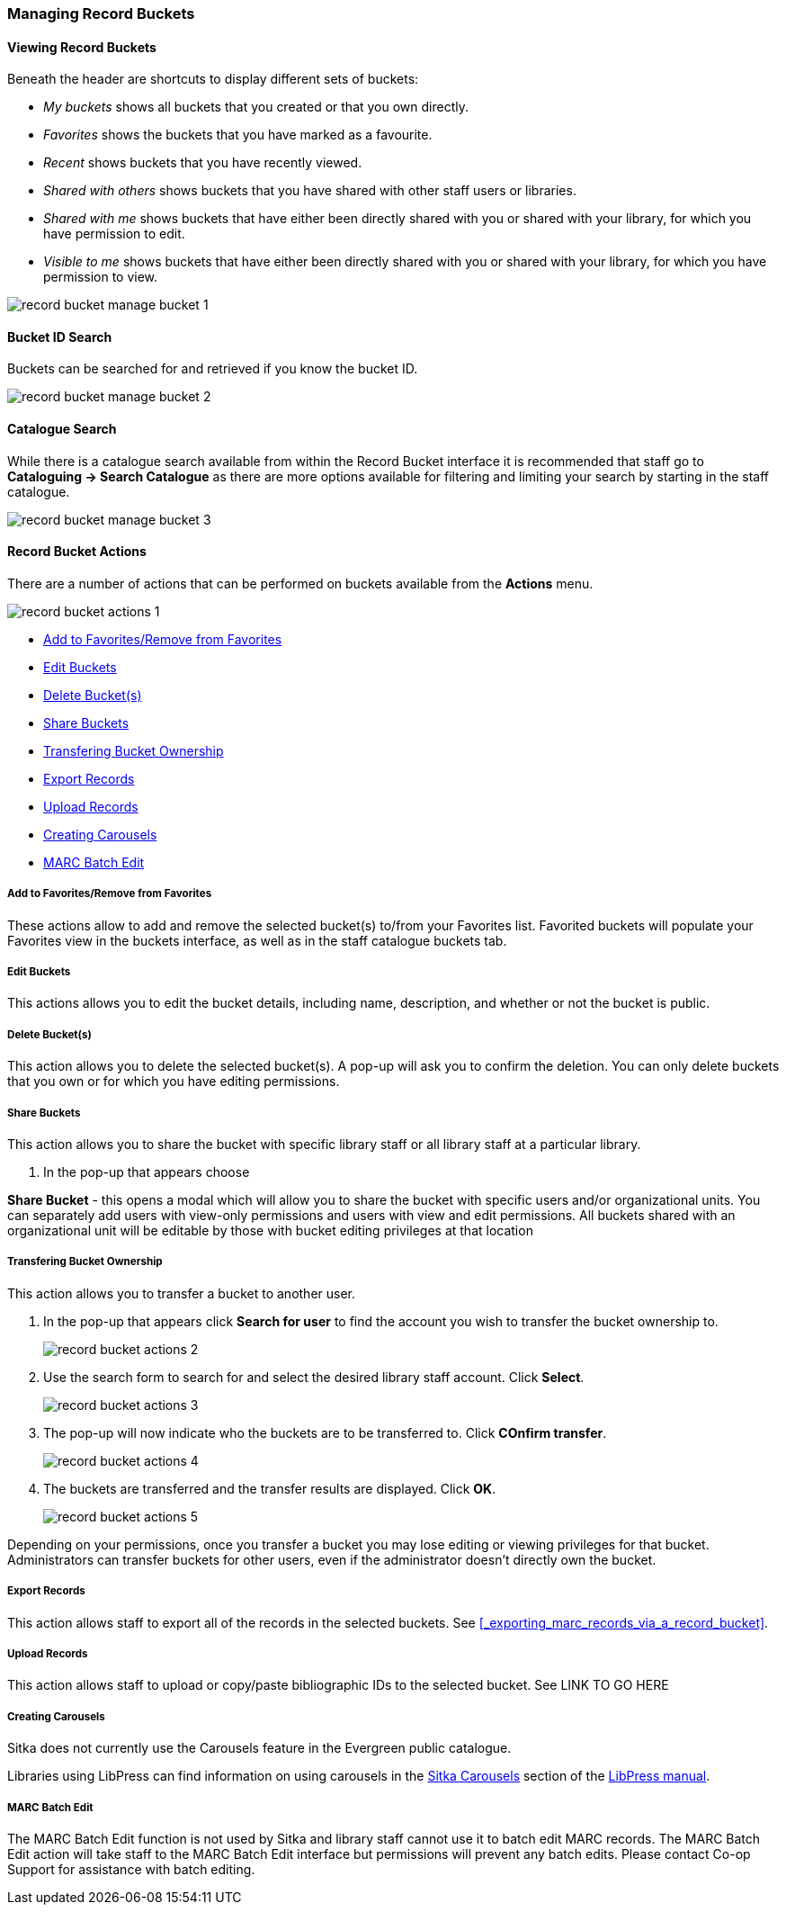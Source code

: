 Managing Record Buckets
~~~~~~~~~~~~~~~~~~~~~~~

Viewing Record Buckets
^^^^^^^^^^^^^^^^^^^^^^ 

Beneath the header are shortcuts to display different sets of buckets:

* _My buckets_ shows all buckets that you created or that you own directly.
* _Favorites_ shows the buckets that you have marked as a favourite.
* _Recent_ shows buckets that you have recently viewed.
* _Shared with others_ shows buckets that you have shared with other staff users or libraries.
* _Shared with me_ shows buckets that have either been directly shared with you or shared with your 
library, for which you have permission to edit.
* _Visible to me_ shows buckets that have either been directly shared with you or 
shared with your library, for which you have permission to view.

image::images/cat/buckets/record-bucket-manage-bucket-1.png[]

Bucket ID Search
^^^^^^^^^^^^^^^^

Buckets can be searched for and retrieved if you know the bucket ID.

image::images/cat/buckets/record-bucket-manage-bucket-2.png[]

Catalogue Search 
^^^^^^^^^^^^^^^^

While there is a catalogue search available from within the Record Bucket interface it is 
recommended that staff go to *Cataloguing -> Search Catalogue* as there are more options available 
for filtering and limiting your search by starting in the staff catalogue.

image::images/cat/buckets/record-bucket-manage-bucket-3.png[]

Record Bucket Actions
^^^^^^^^^^^^^^^^^^^^^

There are a number of actions that can be performed on buckets available from the 
*Actions* menu.

image::images/cat/buckets/record-bucket-actions-1.png[]

* xref:_bucket_action_favourite[Add to Favorites/Remove from Favorites]
* xref:_bucket_action_edit[Edit Buckets]
* xref:_bucket_action_delete[Delete Bucket(s)]
* xref:_bucket_action_share[Share Buckets]
* xref:_bucket_action_transfer_owner[Transfering Bucket Ownership]
* xref:_bucket_action_export[Export Records]
* xref:_bucket_action_upload[Upload Records]
* xref:_bucket_action_carousel[Creating Carousels]
* xref:_bucket_action_marc_batch[MARC Batch Edit]

Add to Favorites/Remove from Favorites
++++++++++++++++++++++++++++++++++++++
[[_bucket_action_favourite]]


These actions allow to add and remove the selected bucket(s) to/from your Favorites list. 
Favorited buckets will populate 
your Favorites view in the buckets interface, as well as in the staff catalogue buckets tab.


Edit Buckets
++++++++++++
[[_bucket_action_edit]]

This actions allows you to edit the bucket details, including name, description, and whether or not 
the bucket is public.

Delete Bucket(s)
++++++++++++++++
[[_bucket_action_delete]]

This action allows you to delete the selected bucket(s).  A pop-up will ask you to confirm 
the deletion. You can only delete buckets that you own or for which you have editing permissions.

Share Buckets
+++++++++++++
[[_bucket_action_share]]

This action allows you to share the bucket with specific library staff or all library staff at a 
particular library.

. In the pop-up that appears choose 

*Share Bucket* - this opens a modal which will allow you to share the bucket with specific 
users and/or organizational units. You can separately add users with view-only permissions
and users with view and edit permissions. All buckets shared with an organizational unit will 
be editable by those with bucket editing privileges at that location

Transfering Bucket Ownership
++++++++++++++++++++++++++++
[[_bucket_action_transfer_owner]]

This action allows you to transfer a bucket to another user.

. In the pop-up that appears click *Search for user* to find the account you wish to transfer 
the bucket ownership to.
+
image::images/cat/buckets/record-bucket-actions-2.png[]
+
. Use the search form to search for and select the desired library staff account.  Click *Select*.
+
image::images/cat/buckets/record-bucket-actions-3.png[]
+
. The pop-up will now indicate who the buckets are to be transferred to.  Click *COnfirm transfer*.
+
image::images/cat/buckets/record-bucket-actions-4.png[]
+
. The buckets are transferred and the transfer results are displayed. Click *OK*. 
+
image::images/cat/buckets/record-bucket-actions-5.png[]

Depending on your permissions, once you transfer a bucket you may lose editing or viewing privileges 
for that bucket. Administrators can transfer buckets for other users, even if the administrator 
doesn’t directly own the bucket.

Export Records
++++++++++++++
[[_bucket_action_export]]

This action allows staff to export all of the records in the selected buckets. See 
xref:_exporting_marc_records_via_a_record_bucket[].

Upload Records
++++++++++++++
[[_bucket_action_upload]]

This action allows staff to upload or copy/paste 
bibliographic IDs to the selected bucket. See LINK TO GO HERE

Creating Carousels
++++++++++++++++++
[[_bucket_action_carousel]]

Sitka does not currently use the Carousels feature in the Evergreen public catalogue.

Libraries using LibPress can find information on using carousels in the 
https://help.libraries.coop/libpress/highlights/sitka-carousels/[Sitka Carousels] section
of the https://help.libraries.coop/libpress/[LibPress manual].



MARC Batch Edit
+++++++++++++++
[[_bucket_action_marc_batch]]

The MARC Batch Edit function is not used by Sitka and library staff cannot use it to batch edit 
MARC records. The MARC Batch Edit action will take staff to the MARC Batch Edit interface but 
permissions will prevent any batch edits. Please contact Co-op Support for assistance 
with batch editing.